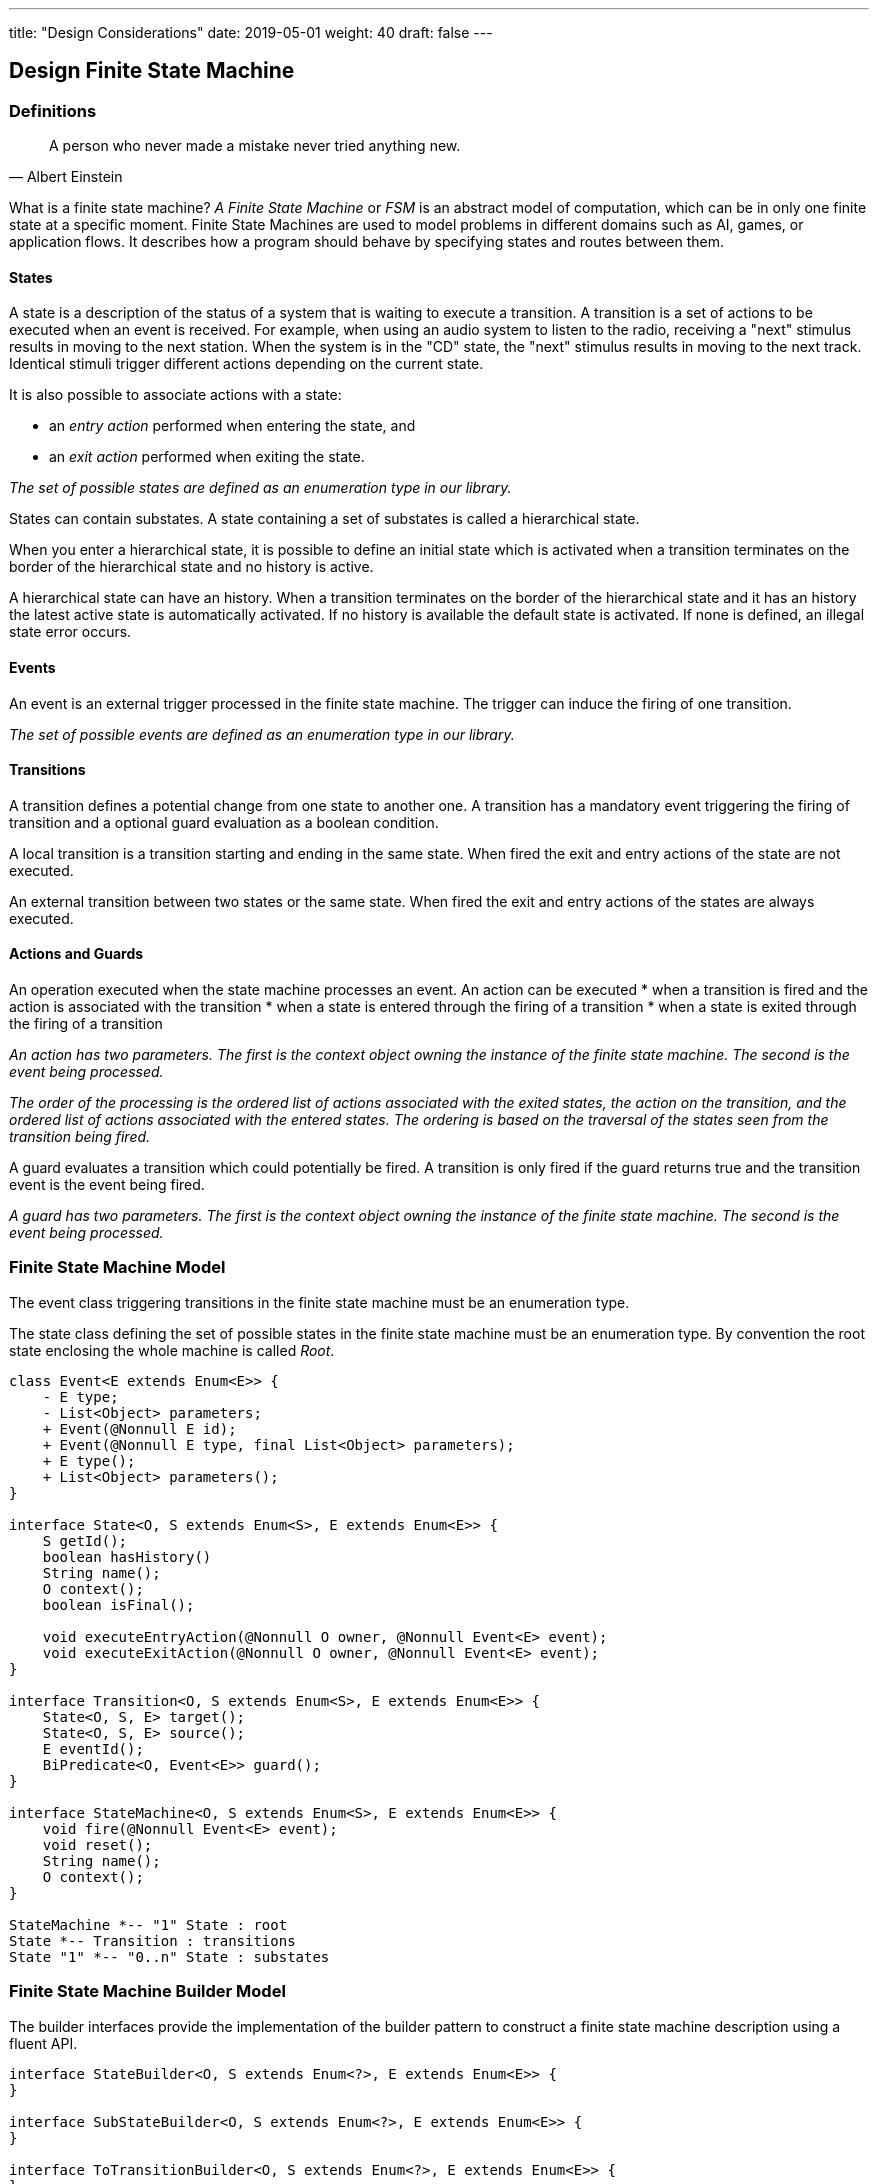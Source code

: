 ---
title: "Design Considerations"
date: 2019-05-01
weight: 40
draft: false
---

== Design Finite State Machine

=== Definitions

[quote, Albert Einstein]
A person who never made a mistake never tried anything new.

What is a finite state machine? __A Finite State Machine__ or __FSM__ is an abstract model of computation, which can be in only one finite state at a
specific moment. Finite State Machines are used to model problems in different domains such as AI, games, or application flows. It describes how a
program should behave by specifying states and routes between them.

==== States

A state is a description of the status of a system that is waiting to execute a transition. A transition is a set of actions to be executed when an
event is received. For example, when using an audio system to listen to the radio, receiving a "next" stimulus results in moving to the next
station. When the system is in the "CD" state, the "next" stimulus results in moving to the next track. Identical stimuli trigger different actions
depending on the current state.

It is also possible to associate actions with a state:

* an __entry action__ performed when entering the state, and
* an __exit action__ performed when exiting the state.

__The set of possible states are defined as an enumeration type in our library.__

States can contain substates. A state containing a set of substates is called a hierarchical state.

When you enter a hierarchical state, it is possible to define an initial state which is activated when a transition terminates on the border of
the hierarchical state and no history is active.

A hierarchical state can have an history. When a transition terminates on the border of the hierarchical state and it has an history the latest
active state is automatically activated. If no history is available the default state is activated. If none is defined, an illegal state error
occurs.

==== Events

An event is an external trigger processed in the finite state machine. The trigger can induce the firing of one transition.

__The set of possible events are defined as an enumeration type in our library.__

==== Transitions

A transition defines a potential change from one state to another one. A transition has a mandatory event triggering the firing of transition and a
optional guard evaluation as a boolean condition.

A local transition is a transition starting and ending in the same state. When fired the exit and entry actions of the state are not executed.

An external transition between two states or the same state. When fired the exit and entry actions of the states are always executed.

==== Actions and Guards

An operation executed when the state machine processes an event. An action can be executed
* when a transition is fired and the action is associated with the transition
* when a state is entered through the firing of a transition
* when a state is exited through the firing of a transition

__An action has two parameters. The first is the context object owning the instance of the finite state machine. The second is the event being
processed.__

__The order of the processing is the ordered list of actions associated with the exited states, the action on the transition, and the ordered list
 of actions associated with the entered states. The ordering is based on the traversal of the states seen from the transition being fired.__

A guard evaluates a transition which could potentially be fired. A transition is only fired if the guard returns true and the transition event is
the event being fired.

__A guard has two parameters. The first is the context object owning the instance of the finite state machine. The second is the event being
processed.__


=== Finite State Machine Model

The event class triggering transitions in the finite state machine must be an enumeration type.

The state class defining the set of possible states in the finite state machine must be an enumeration type. By convention the root state enclosing
 the whole machine is called __Root__.

[plantuml, fsm-design-machine_model, svg]
....
class Event<E extends Enum<E>> {
    - E type;
    - List<Object> parameters;
    + Event(@Nonnull E id);
    + Event(@Nonnull E type, final List<Object> parameters);
    + E type();
    + List<Object> parameters();
}

interface State<O, S extends Enum<S>, E extends Enum<E>> {
    S getId();
    boolean hasHistory()
    String name();
    O context();
    boolean isFinal();

    void executeEntryAction(@Nonnull O owner, @Nonnull Event<E> event);
    void executeExitAction(@Nonnull O owner, @Nonnull Event<E> event);
}

interface Transition<O, S extends Enum<S>, E extends Enum<E>> {
    State<O, S, E> target();
    State<O, S, E> source();
    E eventId();
    BiPredicate<O, Event<E>> guard();
}

interface StateMachine<O, S extends Enum<S>, E extends Enum<E>> {
    void fire(@Nonnull Event<E> event);
    void reset();
    String name();
    O context();
}

StateMachine *-- "1" State : root
State *-- Transition : transitions
State "1" *-- "0..n" State : substates
....

=== Finite State Machine Builder Model

The builder interfaces provide the implementation of the builder pattern to construct a finite state machine description using a fluent API.

[plantuml, fsm-design-builder_model, svg]
....
interface StateBuilder<O, S extends Enum<?>, E extends Enum<E>> {
}

interface SubStateBuilder<O, S extends Enum<?>, E extends Enum<E>> {
}

interface ToTransitionBuilder<O, S extends Enum<?>, E extends Enum<E>> {
}

interface TransitionBuilder<O, S extends Enum<?>, E extends Enum<E>> {
}

class FsmBuilder<O, S extends Enum<?>, E extends Enum<E>> {
}

FsmBuilder <|-- StateBuilder
FsmBuilder <|-- SubStateBuilder
FsmBuilder <|-- ToTransitionBuilder
FsmBuilder <|-- TransitionBuilder
....
